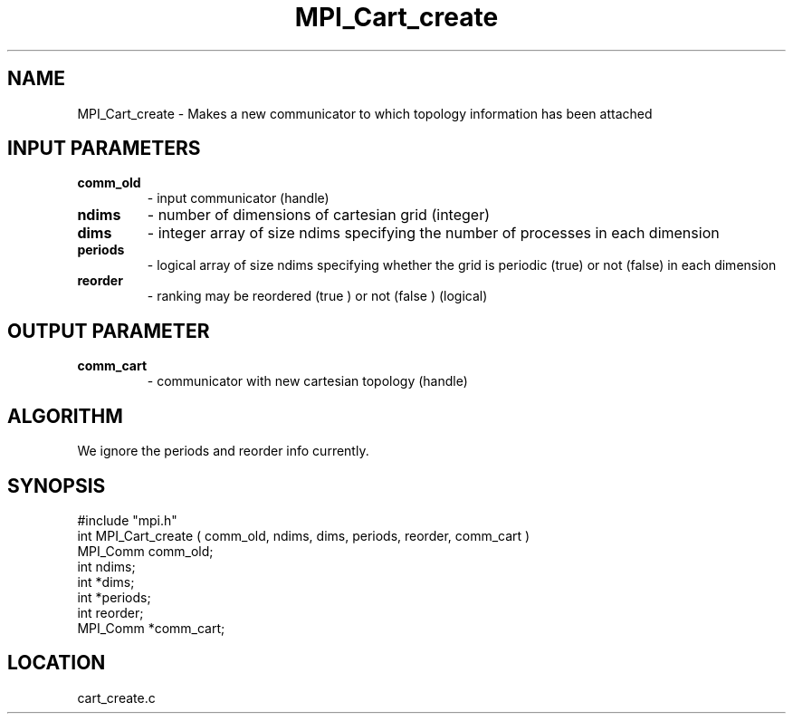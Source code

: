 .TH MPI_Cart_create 3 "7/24/1995" " " "MPI"
.SH NAME
MPI_Cart_create \- Makes a new communicator to which topology information
has been attached

.SH INPUT PARAMETERS
.PD 0
.TP
.B comm_old 
- input communicator (handle) 
.PD 1
.PD 0
.TP
.B ndims 
- number of dimensions of cartesian grid (integer) 
.PD 1
.PD 0
.TP
.B dims 
- integer array of size ndims specifying the number of processes in 
each dimension 
.PD 1
.PD 0
.TP
.B periods 
- logical array of size ndims specifying whether the grid is 
periodic (true) or not (false) in each dimension 
.PD 1
.PD 0
.TP
.B reorder 
- ranking may be reordered (true ) or not (false ) (logical) 
.PD 1

.SH OUTPUT PARAMETER
.PD 0
.TP
.B comm_cart 
- communicator with new cartesian topology (handle) 
.PD 1

.SH ALGORITHM
We ignore the periods and reorder info currently.

.SH SYNOPSIS
.nf
#include "mpi.h"
int MPI_Cart_create ( comm_old, ndims, dims, periods, reorder, comm_cart )
MPI_Comm  comm_old;
int       ndims;     
int      *dims;     
int      *periods;
int       reorder;
MPI_Comm *comm_cart;

.fi

.SH LOCATION
 cart_create.c
